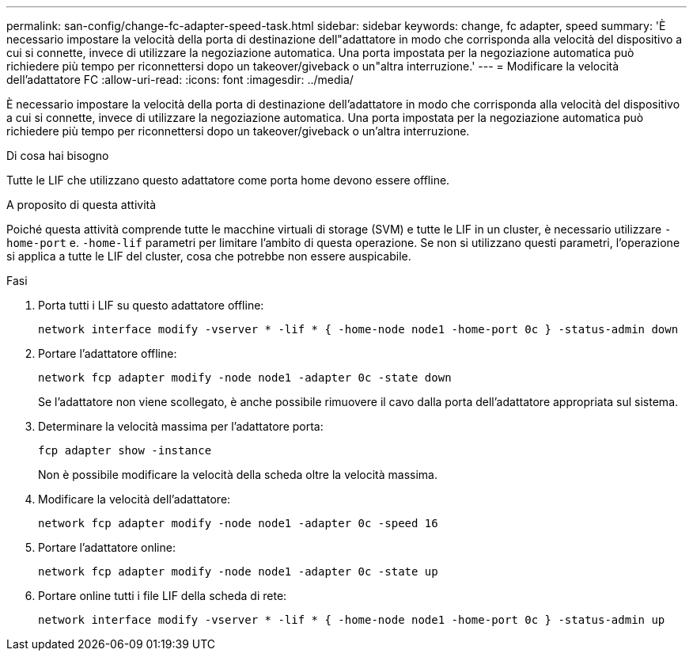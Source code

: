 ---
permalink: san-config/change-fc-adapter-speed-task.html 
sidebar: sidebar 
keywords: change, fc adapter, speed 
summary: 'È necessario impostare la velocità della porta di destinazione dell"adattatore in modo che corrisponda alla velocità del dispositivo a cui si connette, invece di utilizzare la negoziazione automatica. Una porta impostata per la negoziazione automatica può richiedere più tempo per riconnettersi dopo un takeover/giveback o un"altra interruzione.' 
---
= Modificare la velocità dell'adattatore FC
:allow-uri-read: 
:icons: font
:imagesdir: ../media/


[role="lead"]
È necessario impostare la velocità della porta di destinazione dell'adattatore in modo che corrisponda alla velocità del dispositivo a cui si connette, invece di utilizzare la negoziazione automatica. Una porta impostata per la negoziazione automatica può richiedere più tempo per riconnettersi dopo un takeover/giveback o un'altra interruzione.

.Di cosa hai bisogno
Tutte le LIF che utilizzano questo adattatore come porta home devono essere offline.

.A proposito di questa attività
Poiché questa attività comprende tutte le macchine virtuali di storage (SVM) e tutte le LIF in un cluster, è necessario utilizzare `-home-port` e. `-home-lif` parametri per limitare l'ambito di questa operazione. Se non si utilizzano questi parametri, l'operazione si applica a tutte le LIF del cluster, cosa che potrebbe non essere auspicabile.

.Fasi
. Porta tutti i LIF su questo adattatore offline:
+
`network interface modify -vserver * -lif * { -home-node node1 -home-port 0c } -status-admin down`

. Portare l'adattatore offline:
+
`network fcp adapter modify -node node1 -adapter 0c -state down`

+
Se l'adattatore non viene scollegato, è anche possibile rimuovere il cavo dalla porta dell'adattatore appropriata sul sistema.

. Determinare la velocità massima per l'adattatore porta:
+
`fcp adapter show -instance`

+
Non è possibile modificare la velocità della scheda oltre la velocità massima.

. Modificare la velocità dell'adattatore:
+
`network fcp adapter modify -node node1 -adapter 0c -speed 16`

. Portare l'adattatore online:
+
`network fcp adapter modify -node node1 -adapter 0c -state up`

. Portare online tutti i file LIF della scheda di rete:
+
`network interface modify -vserver * -lif * { -home-node node1 -home-port 0c } -status-admin up`


